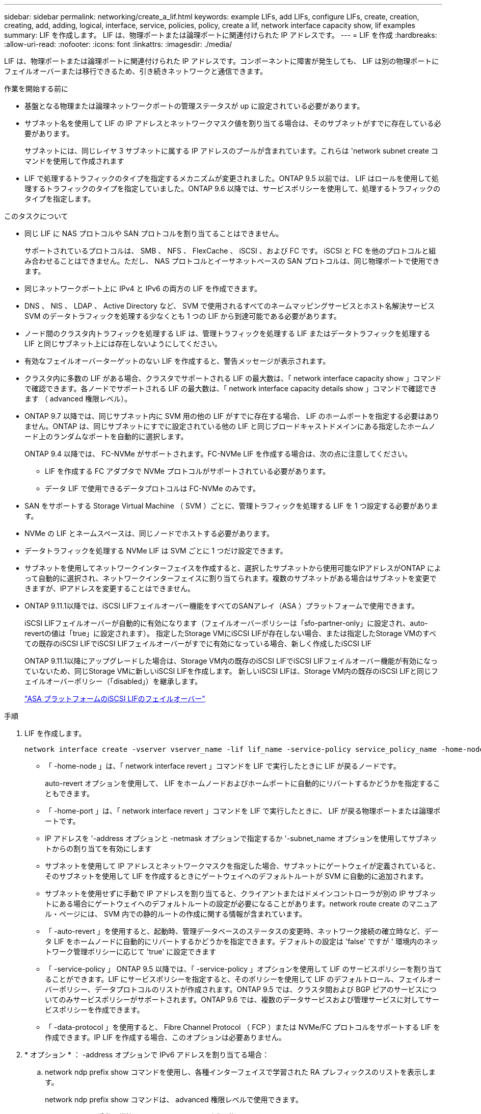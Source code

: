 ---
sidebar: sidebar 
permalink: networking/create_a_lif.html 
keywords: example LIFs, add LIFs, configure LIFs, create, creation, creating, add, adding, logical, interface, service, policies, policy, create a lif, network interface capacity show, lif examples 
summary: LIF を作成します。 LIF は、物理ポートまたは論理ポートに関連付けられた IP アドレスです。 
---
= LIF を作成
:hardbreaks:
:allow-uri-read: 
:nofooter: 
:icons: font
:linkattrs: 
:imagesdir: ./media/


[role="lead"]
LIF は、物理ポートまたは論理ポートに関連付けられた IP アドレスです。コンポーネントに障害が発生しても、 LIF は別の物理ポートにフェイルオーバーまたは移行できるため、引き続きネットワークと通信できます。

.作業を開始する前に
* 基盤となる物理または論理ネットワークポートの管理ステータスが up に設定されている必要があります。
* サブネット名を使用して LIF の IP アドレスとネットワークマスク値を割り当てる場合は、そのサブネットがすでに存在している必要があります。
+
サブネットには、同じレイヤ 3 サブネットに属する IP アドレスのプールが含まれています。これらは 'network subnet create コマンドを使用して作成されます

* LIF で処理するトラフィックのタイプを指定するメカニズムが変更されました。ONTAP 9.5 以前では、 LIF はロールを使用して処理するトラフィックのタイプを指定していました。ONTAP 9.6 以降では、サービスポリシーを使用して、処理するトラフィックのタイプを指定します。


.このタスクについて
* 同じ LIF に NAS プロトコルや SAN プロトコルを割り当てることはできません。
+
サポートされているプロトコルは、 SMB 、 NFS 、 FlexCache 、 iSCSI 、および FC です。 iSCSI と FC を他のプロトコルと組み合わせることはできません。ただし、 NAS プロトコルとイーサネットベースの SAN プロトコルは、同じ物理ポートで使用できます。

* 同じネットワークポート上に IPv4 と IPv6 の両方の LIF を作成できます。
* DNS 、 NIS 、 LDAP 、 Active Directory など、 SVM で使用されるすべてのネームマッピングサービスとホスト名解決サービス SVM のデータトラフィックを処理する少なくとも 1 つの LIF から到達可能である必要があります。
* ノード間のクラスタ内トラフィックを処理する LIF は、管理トラフィックを処理する LIF またはデータトラフィックを処理する LIF と同じサブネット上には存在しないようにしてください。
* 有効なフェイルオーバーターゲットのない LIF を作成すると、警告メッセージが表示されます。
* クラスタ内に多数の LIF がある場合、クラスタでサポートされる LIF の最大数は、「 network interface capacity show 」コマンドで確認できます。各ノードでサポートされる LIF の最大数は、「 network interface capacity details show 」コマンドで確認できます （ advanced 権限レベル）。
* ONTAP 9.7 以降では、同じサブネット内に SVM 用の他の LIF がすでに存在する場合、 LIF のホームポートを指定する必要はありません。ONTAP は、同じサブネットにすでに設定されている他の LIF と同じブロードキャストドメインにある指定したホームノード上のランダムなポートを自動的に選択します。
+
ONTAP 9.4 以降では、 FC-NVMe がサポートされます。FC-NVMe LIF を作成する場合は、次の点に注意してください。

+
** LIF を作成する FC アダプタで NVMe プロトコルがサポートされている必要があります。
** データ LIF で使用できるデータプロトコルは FC-NVMe のみです。


* SAN をサポートする Storage Virtual Machine （ SVM ）ごとに、管理トラフィックを処理する LIF を 1 つ設定する必要があります。
* NVMe の LIF とネームスペースは、同じノードでホストする必要があります。
* データトラフィックを処理する NVMe LIF は SVM ごとに 1 つだけ設定できます。
* サブネットを使用してネットワークインターフェイスを作成すると、選択したサブネットから使用可能なIPアドレスがONTAP によって自動的に選択され、ネットワークインターフェイスに割り当てられます。複数のサブネットがある場合はサブネットを変更できますが、IPアドレスを変更することはできません。
* ONTAP 9.11.1以降では、iSCSI LIFフェイルオーバー機能をすべてのSANアレイ（ASA ）プラットフォームで使用できます。
+
iSCSI LIFフェイルオーバーが自動的に有効になります（フェイルオーバーポリシーは「sfo-partner-only」に設定され、auto-revertの値は「true」に設定されます）。 指定したStorage VMにiSCSI LIFが存在しない場合、または指定したStorage VMのすべての既存のiSCSI LIFでiSCSI LIFフェイルオーバーがすでに有効になっている場合、新しく作成したiSCSI LIF

+
ONTAP 9.11.1以降にアップグレードした場合は、Storage VM内の既存のiSCSI LIFでiSCSI LIFフェイルオーバー機能が有効になっていないため、同じStorage VMに新しいiSCSI LIFを作成します。 新しいiSCSI LIFは、Storage VM内の既存のiSCSI LIFと同じフェイルオーバーポリシー（「disabled」）を継承します。

+
link:../san-admin/asa-iscsi-lif-fo-task.html["ASA プラットフォームのiSCSI LIFのフェイルオーバー"]



.手順
. LIF を作成します。
+
....
network interface create -vserver vserver_name -lif lif_name -service-policy service_policy_name -home-node node_name -home-port port_name {-address IP_address - netmask Netmask_value | -subnet-name subnet_name} -firewall- policy policy -auto-revert {true|false}
....
+
** 「 -home-node 」は、「 network interface revert 」コマンドを LIF で実行したときに LIF が戻るノードです。
+
auto-revert オプションを使用して、 LIF をホームノードおよびホームポートに自動的にリバートするかどうかを指定することもできます。

** 「 -home-port 」は、「 network interface revert 」コマンドを LIF で実行したときに、 LIF が戻る物理ポートまたは論理ポートです。
** IP アドレスを '-address オプションと -netmask オプションで指定するか '-subnet_name オプションを使用してサブネットからの割り当てを有効にします
** サブネットを使用して IP アドレスとネットワークマスクを指定した場合、サブネットにゲートウェイが定義されていると、そのサブネットを使用して LIF を作成するときにゲートウェイへのデフォルトルートが SVM に自動的に追加されます。
** サブネットを使用せずに手動で IP アドレスを割り当てると、クライアントまたはドメインコントローラが別の IP サブネットにある場合にゲートウェイへのデフォルトルートの設定が必要になることがあります。network route create のマニュアル・ページには、 SVM 内での静的ルートの作成に関する情報が含まれています。
** 「 -auto-revert 」を使用すると、起動時、管理データベースのステータスの変更時、ネットワーク接続の確立時など、データ LIF をホームノードに自動的にリバートするかどうかを指定できます。デフォルトの設定は 'false' ですが ' 環境内のネットワーク管理ポリシーに応じて 'true' に設定できます
** 「 -service-policy 」 ONTAP 9.5 以降では、「 -service-policy 」オプションを使用して LIF のサービスポリシーを割り当てることができます。LIF にサービスポリシーを指定すると、そのポリシーを使用して LIF のデフォルトロール、フェイルオーバーポリシー、データプロトコルのリストが作成されます。ONTAP 9.5 では、クラスタ間および BGP ピアのサービスについてのみサービスポリシーがサポートされます。ONTAP 9.6 では、複数のデータサービスおよび管理サービスに対してサービスポリシーを作成できます。
** 「 -data-protocol 」を使用すると、 Fibre Channel Protocol （ FCP ）または NVMe/FC プロトコルをサポートする LIF を作成できます。IP LIF を作成する場合、このオプションは必要ありません。


. * オプション * ： -address オプションで IPv6 アドレスを割り当てる場合：
+
.. network ndp prefix show コマンドを使用し、各種インターフェイスで学習された RA プレフィックスのリストを表示します。
+
network ndp prefix show コマンドは、 advanced 権限レベルで使用できます。

.. IPv6 アドレスを手動で構築するには 'prefix::id' の形式を使用します
+
「 prefix 」は、さまざまなインターフェイスで学習されたプレフィックスです。

+
「 id` 」を生成する場合は、ランダムな 64 ビットの 16 進数を選択します。



. network interface show コマンドを使用して、 LIF が正常に作成されたことを確認します。
. 設定した IP アドレスに到達できることを確認します。


|===


| 対象 | 使用 


| IPv4 アドレス | ネットワーク ping 


| IPv6 アドレス | ネットワーク ping6 
|===


== 例

次のコマンドでは、 LIF を作成し、「 -address 」パラメータと「 -netmask 」パラメータを使って、 IP アドレスとネットワークマスク値を指定しています。

....
network interface create -vserver vs1.example.com -lif datalif1 -service-policy default-data-files -home-node node-4 -home-port e1c -address 192.0.2.145 -netmask 255.255.255.0 -auto-revert true
....
次のコマンドは、 LIF を作成し、 IP アドレスとネットワークマスク値を指定したサブネット（ client1_sub ）から割り当てています。

....
network interface create -vserver vs3.example.com -lif datalif3 -service-policy default-data-files -home-node node-3 -home-port e1c -subnet-name client1_sub - auto-revert true
....
次に、 NVMe/FC LIF を作成し、「 nvme-fc 」データプロトコルを指定するコマンドを示します。

....
network interface create -vserver vs1.example.com -lif datalif1 -data-protocol nvme-fc -home-node node-4 -home-port 1c -address 192.0.2.145 -netmask 255.255.255.0 -auto-revert true
....
